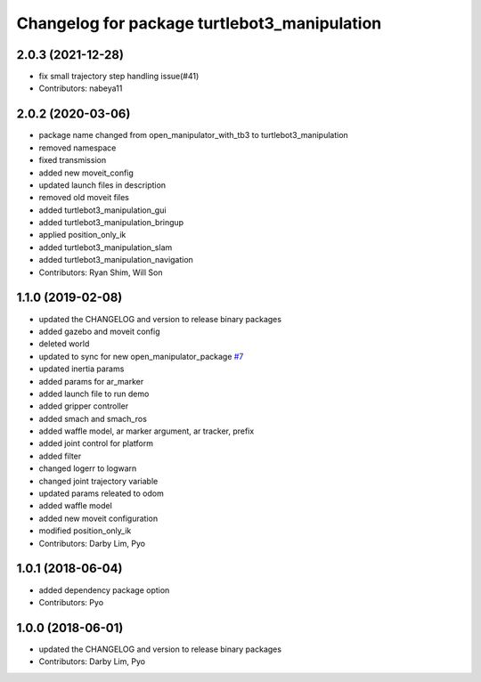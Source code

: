 ^^^^^^^^^^^^^^^^^^^^^^^^^^^^^^^^^^^^^^^^^^^^^
Changelog for package turtlebot3_manipulation
^^^^^^^^^^^^^^^^^^^^^^^^^^^^^^^^^^^^^^^^^^^^^

2.0.3 (2021-12-28)
------------------
* fix small trajectory step handling issue(#41)
* Contributors: nabeya11

2.0.2 (2020-03-06)
------------------
* package name changed from open_manipulator_with_tb3 to turtlebot3_manipulation
* removed namespace
* fixed transmission
* added new moveit_config
* updated launch files in description
* removed old moveit files
* added turtlebot3_manipulation_gui
* added turtlebot3_manipulation_bringup
* applied position_only_ik
* added turtlebot3_manipulation_slam
* added turtlebot3_manipulation_navigation
* Contributors: Ryan Shim, Will Son

1.1.0 (2019-02-08)
------------------
* updated the CHANGELOG and version to release binary packages
* added gazebo and moveit config
* deleted world
* updated to sync for new open_manipulator_package `#7 <https://github.com/ROBOTIS-GIT/open_manipulator_with_tb3/issues/7>`_
* updated inertia params
* added params for ar_marker
* added launch file to run demo
* added gripper controller
* added smach and smach_ros
* added waffle model, ar marker argument, ar tracker, prefix
* added joint control for platform
* added filter
* changed logerr to logwarn
* changed joint trajectory variable
* updated params releated to odom
* added waffle model
* added new moveit configuration
* modified position_only_ik
* Contributors: Darby Lim, Pyo

1.0.1 (2018-06-04)
------------------
* added dependency package option
* Contributors: Pyo

1.0.0 (2018-06-01)
------------------
* updated the CHANGELOG and version to release binary packages
* Contributors: Darby Lim, Pyo
